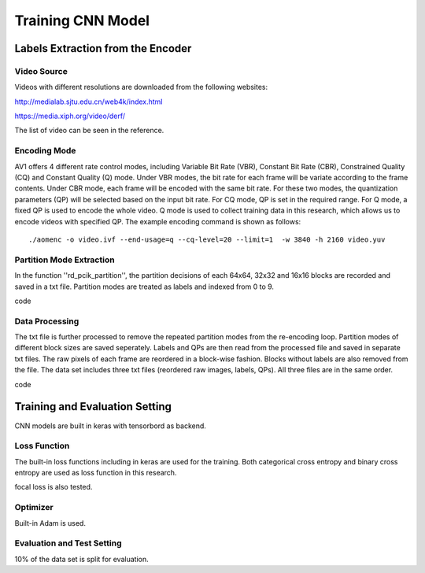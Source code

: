 
Training CNN Model
========================

========================================
Labels Extraction from the Encoder
========================================

-----------------------
Video Source
-----------------------

Videos with different resolutions are downloaded from the following websites:

http://medialab.sjtu.edu.cn/web4k/index.html

https://media.xiph.org/video/derf/

The list of video can be seen in the reference. 

---------------
Encoding Mode
---------------

AV1 offers 4 different rate control modes, including Variable Bit Rate (VBR), Constant Bit Rate (CBR), Constrained Quality (CQ) and Constant Quality (Q) mode. Under VBR modes, the bit rate for each frame will be variate according to the frame contents. Under CBR mode, each frame will be encoded with the same bit rate. For these two modes, the quantization parameters (QP) will be selected based on the input bit rate. For CQ mode, QP is set in the required range. For Q mode, a fixed QP is used to encode the whole video. Q mode is used to collect training data in this research, which allows us to encode videos with specified QP.
The example encoding command is shown as follows::

  ./aomenc -o video.ivf --end-usage=q --cq-level=20 --limit=1  -w 3840 -h 2160 video.yuv

--------------------------
Partition Mode Extraction
--------------------------

In the function ''rd_pcik_partition'', the partition decisions of each 64x64, 32x32 and 16x16 blocks are recorded and saved in a txt file. Partition modes are treated as labels and indexed from 0 to 9.

code

-----------------------
Data Processing
-----------------------

The txt file is further processed to remove the repeated partition modes from the re-encoding loop. Partition modes of different block sizes are saved seperately. Labels and QPs are then read from the processed file and saved in separate txt files. The raw pixels of each frame are reordered in a block-wise fashion. Blocks without labels are also removed from the file. 
The data set includes three txt files (reordered raw images, labels, QPs). All three files are in the same order. 

code

=================================== 
Training and Evaluation Setting
=================================== 

CNN models are built in keras with tensorbord as backend.

--------------
Loss Function
--------------

The built-in loss functions including in keras are used for the training. Both categorical cross entropy and binary cross entropy are used as loss function in this research.

focal loss is also tested.

--------------
Optimizer
--------------

Built-in Adam is used.


----------------------------
Evaluation and Test Setting
----------------------------

10% of the data set is split for evaluation. 
